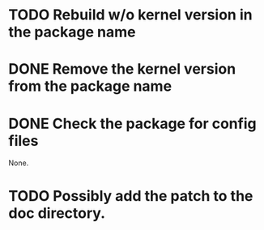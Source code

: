 
* TODO Rebuild w/o kernel version in the package name

* DONE Remove the kernel version from the package name

* DONE Check the package for config files

  None.

* TODO Possibly add the patch to the doc directory.
